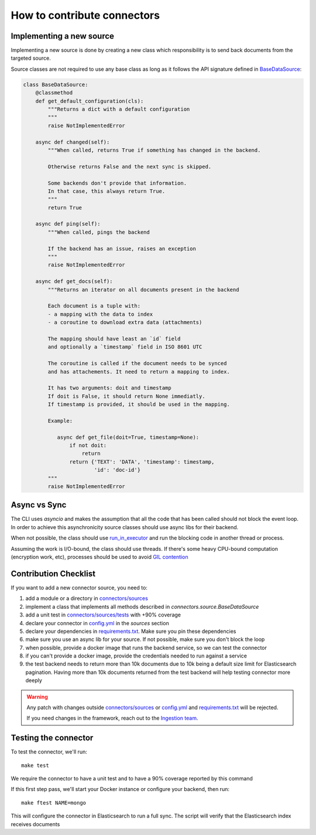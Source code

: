 How to contribute connectors
============================


Implementing a new source
:::::::::::::::::::::::::

Implementing a new source is done by creating a new class which responsibility
is to send back documents from the targeted source.

Source classes are not required to use any base class as long
as it follows the API signature defined in `BaseDataSource <connectors/source.py>`_:

.. code-block:: python

    class BaseDataSource:
        @classmethod
        def get_default_configuration(cls):
            """Returns a dict with a default configuration
            """
            raise NotImplementedError

        async def changed(self):
            """When called, returns True if something has changed in the backend.

            Otherwise returns False and the next sync is skipped.

            Some backends don't provide that information.
            In that case, this always return True.
            """
            return True

        async def ping(self):
            """When called, pings the backend

            If the backend has an issue, raises an exception
            """
            raise NotImplementedError

        async def get_docs(self):
            """Returns an iterator on all documents present in the backend

            Each document is a tuple with:
            - a mapping with the data to index
            - a coroutine to download extra data (attachments)

            The mapping should have least an `id` field
            and optionally a `timestamp` field in ISO 8601 UTC

            The coroutine is called if the document needs to be synced
            and has attachements. It need to return a mapping to index.

            It has two arguments: doit and timestamp
            If doit is False, it should return None immediatly.
            If timestamp is provided, it should be used in the mapping.

            Example:

               async def get_file(doit=True, timestamp=None):
                   if not doit:
                       return
                   return {'TEXT': 'DATA', 'timestamp': timestamp,
                           'id': 'doc-id'}
            """
            raise NotImplementedError


Async vs Sync
:::::::::::::

The CLI uses `asyncio` and makes the assumption that all the code that has been
called should not block the event loop. In order to achieve this asynchronicity
source classes should use async libs for their backend.

When not possible, the class should use `run_in_executor <https://docs.python.org/3/library/asyncio-eventloop.html#executing-code-in-thread-or-process-pools>`_
and run the blocking code in another thread or process.

Assuming the work is I/O-bound, the class should use threads. If there's some
heavy CPU-bound computation (encryption work, etc), processes should be used to
avoid `GIL contention <https://realpython.com/python-gil/>`_


Contribution Checklist
::::::::::::::::::::::


If you want to add a new connector source, you need to:

1. add a module or a directory in `connectors/sources <connectors/sources>`_
2. implement a class that implements all methods described in `connectors.source.BaseDataSource`
3. add a unit test in `connectors/sources/tests <connectors/sources/tests>`_ with +90% coverage
4. declare your connector in `config.yml <config.yml>`_ in the `sources` section
5. declare your dependencies in `requirements.txt <requirements.txt>`_. Make sure you pin these dependencies
6. make sure you use an async lib for your source. If not possible, make sure you don't block the loop
7. when possible, provide a docker image that runs the backend service, so we can test the connector
8. if you can't provide a docker image, provide the credentials needed to run against a service
9. the test backend needs to return more than 10k documents due to 10k being a default size limit for Elasticsearch pagination.
   Having more than 10k documents returned from the test backend will help testing connector more deeply


.. warning::

   Any patch with changes outside `connectors/sources <connectors/sources>`_ or `config.yml <config.yml>`_
   and `requirements.txt <requirements.txt>`_ will be rejected.

   If you need changes in the framework, reach out to the `Ingestion team <https://github.com/orgs/elastic/teams/ingestion-team/members>`_.


Testing the connector
:::::::::::::::::::::

To test the connector, we'll run::

   make test

We require the connector to have a unit test and to have a 90% coverage reported by this command

If this first step pass, we'll start your Docker instance or configure your backend, then run::

   make ftest NAME=mongo

This will configure the connector in Elasticsearch to run a full sync.
The script will verify that the Elasticsearch index receives documents

